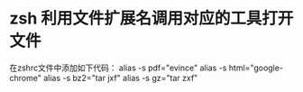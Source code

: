 * zsh 利用文件扩展名调用对应的工具打开文件
  在zshrc文件中添加如下代码：
  alias -s pdf="evince"
  alias -s html="google-chrome"
  alias -s bz2="tar jxf"
  alias -s gz="tar zxf"
  
